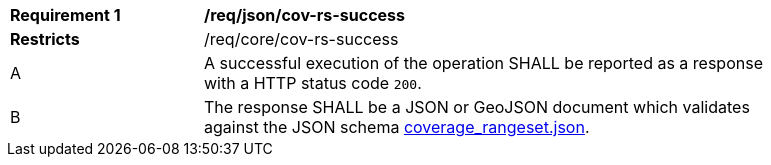 [[req_json_cov-rs-success]]
[width="90%",cols="2,6a"]
|===
^|*Requirement {counter:req-id}* |*/req/json/cov-rs-success*
^|**Restricts** |/req/core/cov-rs-success
^|A |A successful execution of the operation SHALL be reported as a response with a HTTP status code `200`.
^|B |The response SHALL be a JSON or GeoJSON document which validates against the JSON schema link:https://raw.githubusercontent.com/opengeospatial/oapi_coverages/master/standard/openapi/schemas/coverage_rangeset.json[coverage_rangeset.json].
|===
